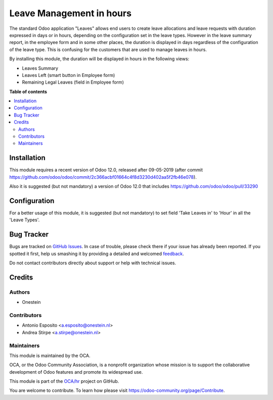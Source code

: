 =========================
Leave Management in hours
=========================

.. !!!!!!!!!!!!!!!!!!!!!!!!!!!!!!!!!!!!!!!!!!!!!!!!!!!!
   !! This file is generated by oca-gen-addon-readme !!
   !! changes will be overwritten.                   !!
   !!!!!!!!!!!!!!!!!!!!!!!!!!!!!!!!!!!!!!!!!!!!!!!!!!!!

.. |badge1| image:: https://img.shields.io/badge/maturity-Beta-yellow.png
    :target: https://odoo-community.org/page/development-status
    :alt: Beta
.. |badge2| image:: https://img.shields.io/badge/licence-AGPL--3-blue.png
    :target: http://www.gnu.org/licenses/agpl-3.0-standalone.html
    :alt: License: AGPL-3
.. |badge3| image:: https://img.shields.io/badge/github-OCA%2Fhr-lightgray.png?logo=github
    :target: https://github.com/OCA/hr/tree/11.0/hr_holidays_hour
    :alt: OCA/hr
.. |badge4| image:: https://img.shields.io/badge/weblate-Translate%20me-F47D42.png
    :target: https://translation.odoo-community.org/projects/hr-11-0/hr-11-0-hr_holidays_hour
    :alt: Translate me on Weblate
.. |badge5| image:: https://img.shields.io/badge/runbot-Try%20me-875A7B.png
    :target: https://runbot.odoo-community.org/runbot/116/11.0
    :alt: Try me on Runbot

|badge1| |badge2| |badge3| |badge4| |badge5| 

The standard Odoo application "Leaves" allows end users to create
leave allocations and leave requests with duration expressed in days or in
hours, depending on the configuration set in the leave types.
However in the leave summary report, in the employee form and in some other
places, the duration is displayed in days regardless of the configuration of
the leave type.
This is confusing for the customers that are used to manage leaves in hours.


By installing this module, the duration will be displayed in hours in the following views:

- Leaves Summary
- Leaves Left (smart button in Employee form)
- Remaining Legal Leaves (field in Employee form)

**Table of contents**

.. contents::
   :local:

Installation
============

This module requires a recent version of Odoo 12.0, released after 09-05-2019 (after
commit https://github.com/odoo/odoo/commit/2c366acbf01664c4f8d3230d402aa5f2fb46e078).

Also it is suggested (but not mandatory) a version of Odoo 12.0 that includes
https://github.com/odoo/odoo/pull/33290

Configuration
=============

For a better usage of this module, it is suggested (but not mandatory) to set field
'Take Leaves in' to 'Hour' in all the 'Leave Types'.

Bug Tracker
===========

Bugs are tracked on `GitHub Issues <https://github.com/OCA/hr/issues>`_.
In case of trouble, please check there if your issue has already been reported.
If you spotted it first, help us smashing it by providing a detailed and welcomed
`feedback <https://github.com/OCA/hr/issues/new?body=module:%20hr_holidays_hour%0Aversion:%2011.0%0A%0A**Steps%20to%20reproduce**%0A-%20...%0A%0A**Current%20behavior**%0A%0A**Expected%20behavior**>`_.

Do not contact contributors directly about support or help with technical issues.

Credits
=======

Authors
~~~~~~~

* Onestein

Contributors
~~~~~~~~~~~~

* Antonio Esposito <a.esposito@onestein.nl>
* Andrea Stirpe <a.stirpe@onestein.nl>

Maintainers
~~~~~~~~~~~

This module is maintained by the OCA.

.. image:: https://odoo-community.org/logo.png
   :alt: Odoo Community Association
   :target: https://odoo-community.org

OCA, or the Odoo Community Association, is a nonprofit organization whose
mission is to support the collaborative development of Odoo features and
promote its widespread use.

This module is part of the `OCA/hr <https://github.com/OCA/hr/tree/11.0/hr_holidays_hour>`_ project on GitHub.

You are welcome to contribute. To learn how please visit https://odoo-community.org/page/Contribute.
